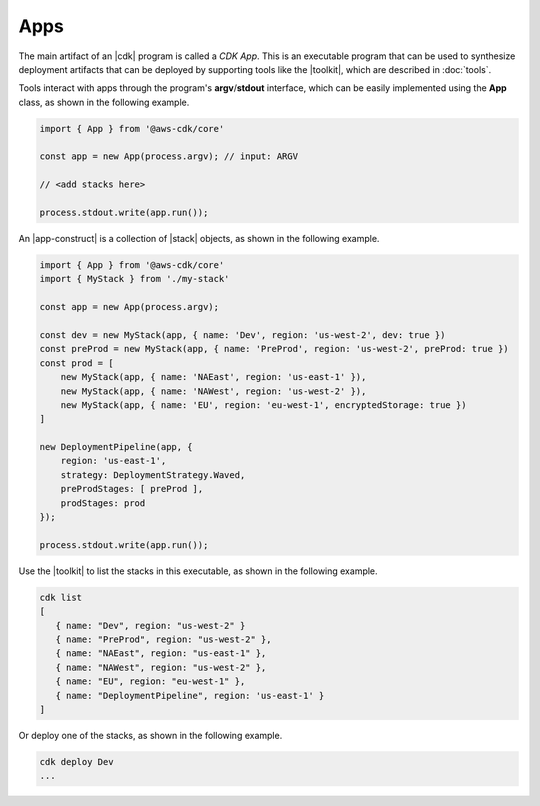 .. Copyright 2010-2018 Amazon.com, Inc. or its affiliates. All Rights Reserved.

   This work is licensed under a Creative Commons Attribution-NonCommercial-ShareAlike 4.0
   International License (the "License"). You may not use this file except in compliance with the
   License. A copy of the License is located at http://creativecommons.org/licenses/by-nc-sa/4.0/.

   This file is distributed on an "AS IS" BASIS, WITHOUT WARRANTIES OR CONDITIONS OF ANY KIND,
   either express or implied. See the License for the specific language governing permissions and
   limitations under the License.

.. _apps:

####
Apps
####

The main artifact of an |cdk| program is called a *CDK App*.
This is an executable program that can be used to synthesize deployment artifacts
that can be deployed by supporting tools like the |toolkit|,
which are described in :doc:`tools`.

Tools interact with apps through the program's **argv**/**stdout** interface,
which can be easily implemented using the **App** class,
as shown in the following example.

.. code-block:: js

   import { App } from '@aws-cdk/core'

   const app = new App(process.argv); // input: ARGV

   // <add stacks here>

   process.stdout.write(app.run());

An |app-construct| is a collection of |stack| objects, as shown in the following
example.

.. code-block:: js

   import { App } from '@aws-cdk/core'
   import { MyStack } from './my-stack'

   const app = new App(process.argv);

   const dev = new MyStack(app, { name: 'Dev', region: 'us-west-2', dev: true })
   const preProd = new MyStack(app, { name: 'PreProd', region: 'us-west-2', preProd: true })
   const prod = [
       new MyStack(app, { name: 'NAEast', region: 'us-east-1' }),
       new MyStack(app, { name: 'NAWest', region: 'us-west-2' }),
       new MyStack(app, { name: 'EU', region: 'eu-west-1', encryptedStorage: true })
   ]

   new DeploymentPipeline(app, {
       region: 'us-east-1',
       strategy: DeploymentStrategy.Waved,
       preProdStages: [ preProd ],
       prodStages: prod
   });

   process.stdout.write(app.run());

Use the |toolkit| to list the stacks in this executable,
as shown in the following example.

.. code-block:: sh

   cdk list
   [
      { name: "Dev", region: "us-west-2" }
      { name: "PreProd", region: "us-west-2" },
      { name: "NAEast", region: "us-east-1" },
      { name: "NAWest", region: "us-west-2" },
      { name: "EU", region: "eu-west-1" },
      { name: "DeploymentPipeline", region: 'us-east-1' }
   ]

Or deploy one of the stacks,
as shown in the following example.

.. code-block:: sh

   cdk deploy Dev
   ...
